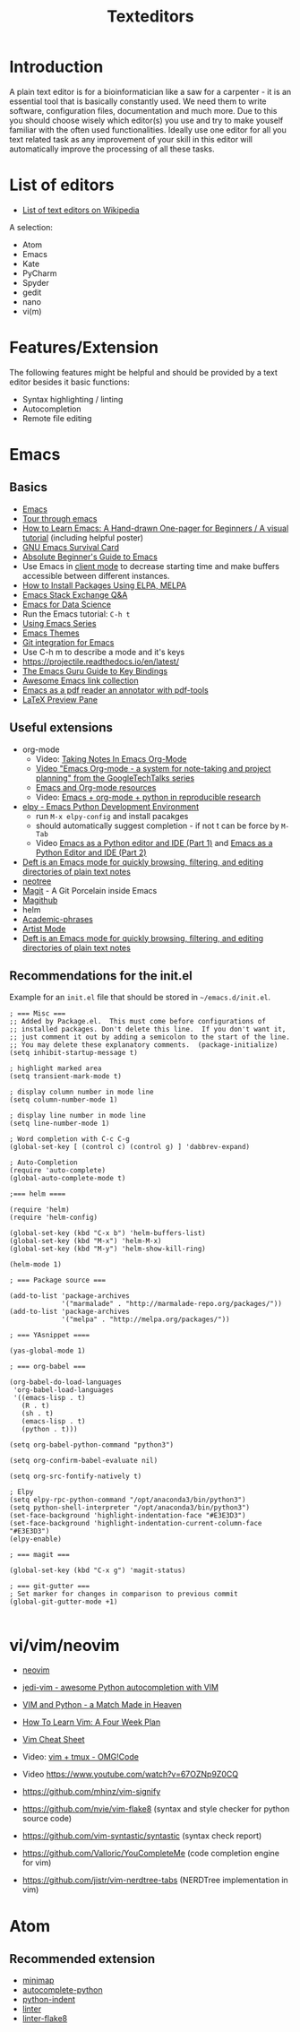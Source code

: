 #+TITLE: Texteditors

* Introduction

A plain text editor is for a bioinformatician like a saw for a
carpenter - it is an essential tool that is basically constantly
used. We need them to write software, configuration files,
documentation and much more. Due to this you should choose wisely
which editor(s) you use and try to make youself familiar with the
often used functionalities. Ideally use one editor for all you text
related task as any improvement of your skill in this editor will
automatically improve the processing of all these tasks.

* List of editors

- [[https://en.wikipedia.org/wiki/List_of_text_editors][List of text editors on Wikipedia]]

A selection:
- Atom
- Emacs
- Kate
- PyCharm
- Spyder
- gedit
- nano 
- vi(m)

* Features/Extension

  The following features might be helpful and should be provided by a
  text editor besides it basic functions:
  
  - Syntax highlighting / linting
  - Autocompletion
  - Remote file editing

* Emacs
** Basics
- [[https://www.gnu.org/software/emacs/][Emacs]]
- [[https://www.gnu.org/software/emacs/tour/][Tour through emacs]] 
- [[http://sachachua.com/blog/2013/05/how-to-learn-emacs-a-hand-drawn-one-pager-for-beginners/][How to Learn Emacs: A Hand-drawn One-pager for Beginners / A visual tutorial]] (including helpful poster)
- [[https://www.gnu.org/software/emacs/refcards/pdf/survival.pdf][GNU Emacs Survival Card]]
- [[http://www.jesshamrick.com/2012/09/10/absolute-beginners-guide-to-emacs/][Absolute Beginner's Guide to Emacs]] 
- Use Emacs in [[https://www.emacswiki.org/emacs/EmacsClient][client mode]] to decrease starting time and make buffers
  accessible between different instances.
- [[http://ergoemacs.org/emacs/emacs_package_system.html][How to Install Packages Using ELPA, MELPA]]
- [[https://emacs.stackexchange.com][Emacs Stack Exchange Q&A]]
- [[https://blog.insightdatascience.com/emacs-for-data-science-af814b78eb41][Emacs for Data Science]]
- Run the Emacs tutorial: ~C-h t~
- [[https://cestlaz.github.io/stories/emacs/][Using Emacs Series]]
- [[https://emacsthemes.com/][Emacs Themes]]
- [[https://magit.vc/][Git integration for Emacs]]
- Use C-h m to describe a mode and it's keys
- https://projectile.readthedocs.io/en/latest/
- [[http://www.wilfred.me.uk/blog/2018/01/06/the-emacs-guru-guide-to-key-bindings/][The Emacs Guru Guide to Key Bindings]]
- [[https://github.com/emacs-tw/awesome-emacs/blob/master/README.org][Awesome Emacs link collection]]
- [[http://google-ebook.com/blog/2016/01/13/pdf-tools-in-emacs/][Emacs as a pdf reader an annotator with pdf-tools]]
- [[https://www.emacswiki.org/emacs/LaTeXPreviewPane][LaTeX Preview Pane]]
** Useful extensions
- org-mode
  - Video: [[https://www.youtube.com/watch?v%3DbzZ09dAbLEE][Taking Notes In Emacs Org-Mode]]
  - [[https://www.youtube.com/watch?v%3DoJTwQvgfgMM][Video "Emacs Org-mode - a system for note-taking and project planning" from the GoogleTechTalks series ]]
  - [[https://www.inkandben.com/org-mode-resources][Emacs and Org-mode resources]]
  - Video: [[https://www.youtube.com/watch?v%3D1-dUkyn_fZA][Emacs + org-mode + python in reproducible research]]
- [[https://elpy.readthedocs.io][elpy - Emacs Python Development Environment]] 
  - run ~M-x elpy-config~ and install pacakges
  - should automatically suggest completion - if not t can be force by ~M-Tab~
  - Video [[https://www.youtube.com/watch?v%3D0kuCeS-mfyc][Emacs as a Python editor and IDE (Part 1)]] and [[https://www.youtube.com/watch?v%3DmflvdXKyA_g][Emacs as a Python Editor and IDE (Part 2)]]
- [[https://jblevins.org/projects/deft/][Deft is an Emacs mode for quickly browsing, filtering, and editing directories of plain text notes]]
- [[https://github.com/jaypei/emacs-neotree][neotree]]
- [[https://magit.vc/][Magit]] - A Git Porcelain inside Emacs
- [[https://github.com/vermiculus/magithub/][Magithub]]
- helm
- [[https://github.com/nashamri/academic-phrases][Academic-phrases]]
- [[http://www.lysator.liu.se/~tab/artist/][Artist Mode]]
- [[https://jblevins.org/projects/deft/][Deft is an Emacs mode for quickly browsing, filtering, and editing directories of plain text notes]]
** Recommendations for the init.el

Example for an =init.el= file that should be stored in =~/emacs.d/init.el=.

#+BEGIN_SRC 
; === Misc ===
;; Added by Package.el.  This must come before configurations of
;; installed packages. Don't delete this line.  If you don't want it,
;; just comment it out by adding a semicolon to the start of the line.
;; You may delete these explanatory comments.  (package-initialize)
(setq inhibit-startup-message t)

; highlight marked area
(setq transient-mark-mode t)

; display column number in mode line
(setq column-number-mode 1)

; display line number in mode line
(setq line-number-mode 1)

; Word completion with C-c C-g
(global-set-key [ (control c) (control g) ] 'dabbrev-expand)

; Auto-Completion
(require 'auto-complete)
(global-auto-complete-mode t)

;=== helm ====

(require 'helm)
(require 'helm-config)

(global-set-key (kbd "C-x b") 'helm-buffers-list)
(global-set-key (kbd "M-x") 'helm-M-x)
(global-set-key (kbd "M-y") 'helm-show-kill-ring)

(helm-mode 1)

; === Package source ===

(add-to-list 'package-archives
             '("marmalade" . "http://marmalade-repo.org/packages/"))
(add-to-list 'package-archives
             '("melpa" . "http://melpa.org/packages/"))

; === YAsnippet ====

(yas-global-mode 1)

; === org-babel ===

(org-babel-do-load-languages
 'org-babel-load-languages
 '((emacs-lisp . t)
   (R . t)
   (sh . t)
   (emacs-lisp . t)   
   (python . t)))

(setq org-babel-python-command "python3")

(setq org-confirm-babel-evaluate nil)

(setq org-src-fontify-natively t)

; Elpy
(setq elpy-rpc-python-command "/opt/anaconda3/bin/python3")
(setq python-shell-interpreter "/opt/anaconda3/bin/python3")
(set-face-background 'highlight-indentation-face "#E3E3D3")
(set-face-background 'highlight-indentation-current-column-face "#E3E3D3")
(elpy-enable)

; === magit ===

(global-set-key (kbd "C-x g") 'magit-status)

; === git-gutter ===
; Set marker for changes in comparison to previous commit
(global-git-gutter-mode +1)

#+END_SRC

* vi/vim/neovim

- [[https://neovim.io/][neovim]]
- [[https://github.com/davidhalter/jedi-vim][jedi-vim - awesome Python autocompletion with VIM]]
- [[https://realpython.com/blog/python/vim-and-python-a-match-made-in-heaven/][VIM and Python - a Match Made in Heaven]]

- [[https://medium.com/@peterxjang/how-to-learn-vim-a-four-week-plan-cd8b376a9b85][How To Learn Vim: A Four Week Plan]]
- [[http://vimsheet.com/][Vim Cheat Sheet]]

- Video: [[https://www.youtube.com/watch?v%3D5r6yzFEXajQ][vim + tmux - OMG!Code ]]
- Video https://www.youtube.com/watch?v=67OZNp9Z0CQ

- https://github.com/mhinz/vim-signify
- https://github.com/nvie/vim-flake8 (syntax and style checker for python source code)
- https://github.com/vim-syntastic/syntastic (syntax check report)
- https://github.com/Valloric/YouCompleteMe (code completion engine for vim)
- https://github.com/jistr/vim-nerdtree-tabs (NERDTree implementation in vim)
* Atom

** Recommended extension
- [[https://atom.io/packages/minimap][minimap]]
- [[https://atom.io/packages/autocomplete-python][autocomplete-python]]
- [[https://atom.io/packages/python-indent][python-indent]]
- [[https://atom.io/packages/linter][linter]]
- [[https://atom.io/packages/linter-flake8][linter-flake8]]
